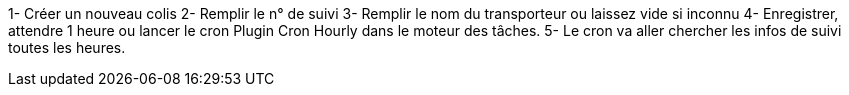 1- Créer un nouveau colis
2- Remplir le n° de suivi
3- Remplir le nom du transporteur ou laissez vide si inconnu
4- Enregistrer, attendre 1 heure ou lancer le cron Plugin Cron Hourly dans le moteur des tâches.
5- Le cron va aller chercher les infos de suivi toutes les heures.